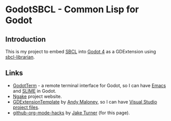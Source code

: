# README.org for GodotSBCL.
# File Created: 25 February 2025
# Ref: https://github.com/noncog/github-org-mode-hacks
#
#+export_select_tags: export
#+export_exclude_tags: exclude noexport
#+tags: export noexport

#+html:<p align="right">
#+html:<img alt="license" src="https://img.shields.io/github/license/synchromesh/GodotSBCL"/>
#+html:<img alt="build" src="https://github.com/synchromesh/GodotSBCL/actions/workflows/main.yml/badge.svg"/>
#+html:<img alt="org" src="https://img.shields.io/badge/Org-Document-%2377aa99?logo=org&logoColor=white"/>
#+html:<img alt="emacs" src="https://img.shields.io/badge/Made_with-Emacs-blueviolet.svg?logo=GNU%20Emacs&logoColor=white"/>
#+html:</p>

* GodotSBCL - Common Lisp for Godot

** Introduction
This is my project to embed [[https://sbcl.org][SBCL]] into [[https://godot.org][Godot 4]] as a GDExtension using
[[https://github.com/quil-lang/sbcl-librarian][sbcl-librarian]].

** Links
- [[https://github.com/synchromesh/GodotTerm][GodotTerm]] - a remote terminal interface for Godot, so I can have [[https://www.gnu.org/software/emacs/][Emacs]] and
  [[https://slime.common-lisp.dev/][SLIME]] in Godot.
- [[https://ngake.net/][Ngake]] project website.
- [[https://github.com/asmaloney/GDExtensionTemplate][GDExtensionTemplate]] by [[https://github.com/asmaloney][Andy Maloney]], so I can have [[https://cmake.org/cmake/help/latest/manual/cmake-generators.7.html#visual-studio-generators][Visual Studio project files]].
- [[https://github.com/noncog/github-org-mode-hacks][github-org-mode-hacks]] by [[https://github.com/noncog][Jake Turner]] (for this page).

# End of README.org
